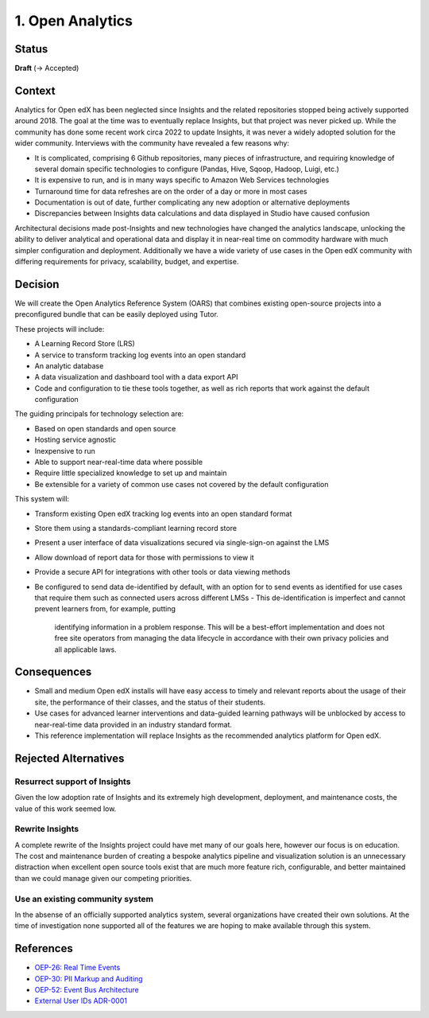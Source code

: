 1. Open Analytics
##################################

Status
******

**Draft** (-> Accepted)

Context
*******

Analytics for Open edX has been neglected since Insights and the related repositories stopped being
actively supported around 2018. The goal at the time was to eventually replace Insights, but
that project was never picked up. While the community has done some recent work circa 2022 to update
Insights, it was never a widely adopted solution for the wider community. Interviews with the community
have revealed a few reasons why:

- It is complicated, comprising 6 Github repositories, many pieces of infrastructure, and requiring
  knowledge of several domain specific technologies to configure (Pandas, Hive, Sqoop, Hadoop,
  Luigi, etc.)
- It is expensive to run, and is in many ways specific to Amazon Web Services technologies
- Turnaround time for data refreshes are on the order of a day or more in most cases
- Documentation is out of date, further complicating any new adoption or alternative deployments
- Discrepancies between Insights data calculations and data displayed in Studio have caused confusion

Architectural decisions made post-Insights and new technologies have changed the analytics
landscape, unlocking the ability to deliver analytical and operational data and display it in
near-real time on commodity hardware with much simpler configuration and deployment. Additionally
we have a wide variety of use cases in the Open edX community with differing requirements for
privacy, scalability, budget, and expertise.

Decision
********

We will create the Open Analytics Reference System (OARS) that combines existing open-source projects
into a preconfigured bundle that can be easily deployed using Tutor.

These projects will include:

- A Learning Record Store (LRS)
- A service to transform tracking log events into an open standard
- An analytic database
- A data visualization and dashboard tool with a data export API
- Code and configuration to tie these tools together, as well as rich reports that work against the
  default configuration

The guiding principals for technology selection are:

- Based on open standards and open source
- Hosting service agnostic
- Inexpensive to run
- Able to support near-real-time data where possible
- Require little specialized knowledge to set up and maintain
- Be extensible for a variety of common use cases not covered by the default configuration

This system will:

- Transform existing Open edX tracking log events into an open standard format
- Store them using a standards-compliant learning record store
- Present a user interface of data visualizations secured via single-sign-on against the LMS
- Allow download of report data for those with permissions to view it
- Provide a secure API for integrations with other tools or data viewing methods
- Be configured to send data de-identified by default, with an option for to send events
  as identified for use cases that require them such as connected users across different LMSs
  - This de-identification is imperfect and cannot prevent learners from, for example, putting
    identifying information in a problem response. This will be a best-effort implementation and
    does not free site operators from managing the data lifecycle in accordance with their own
    privacy policies and all applicable laws.

Consequences
************

- Small and medium Open edX installs will have easy access to timely and relevant reports
  about the usage of their site, the performance of their classes, and the status of their
  students.
- Use cases for advanced learner interventions and data-guided learning pathways will be
  unblocked by access to near-real-time data provided in an industry standard format.
- This reference implementation will replace Insights as the recommended analytics platform
  for Open edX.

Rejected Alternatives
*********************

Resurrect support of Insights
-----------------------------
Given the low adoption rate of Insights and its extremely high development, deployment, and
maintenance costs, the value of this work seemed low.

Rewrite Insights
----------------
A complete rewrite of the Insights project could have met many of our goals here, however
our focus is on education. The cost and maintenance burden of creating a bespoke analytics
pipeline and visualization solution is an unnecessary distraction when excellent open source
tools exist that are much more feature rich, configurable, and better maintained than we could
manage given our competing priorities.

Use an existing community system
--------------------------------
In the absense of an officially supported analytics system, several organizations have created
their own solutions. At the time of investigation none supported all of the features we are hoping
to make available through this system.


References
**********

- `OEP-26: Real Time Events <https://docs.openedx.org/projects/openedx-proposals/en/latest/architectural-decisions/oep-0026-arch-realtime-events.html/>`_
- `OEP-30: PII Markup and Auditing <https://docs.openedx.org/projects/openedx-proposals/en/latest/architectural-decisions/oep-0030-arch-pii-markup-and-auditing.html/>`_
- `OEP-52: Event Bus Architecture <https://docs.openedx.org/projects/openedx-proposals/en/latest/architectural-decisions/oep-0052-arch-event-bus-architecture.html/>`_
- `External User IDs ADR-0001 <https://github.com/openedx/edx-platform/blob/master/openedx/core/djangoapps/external_user_ids/docs/decisions/0001-externalid.rst/>`_
